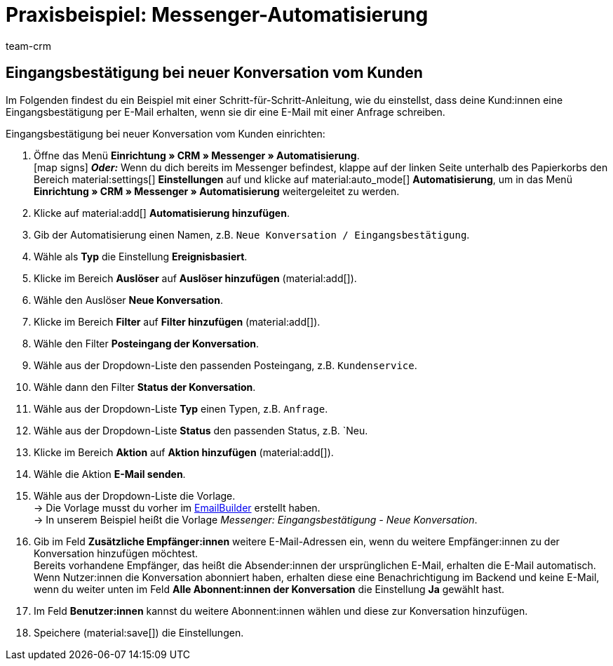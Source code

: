 = Praxisbeispiel: Messenger-Automatisierung
:keywords: Messenger Automatisierung, Ereignisse automatisieren
:description: Dieses Praxisbeispiel enthält gängige Beispiele, wie du Ereignisse im Messenger automatisierst.
:author: team-crm

// TODO: in nav. adoc einbinden


[#eingangsbestaetigung-neue-konversation]
== Eingangsbestätigung bei neuer Konversation vom Kunden

Im Folgenden findest du ein Beispiel mit einer Schritt-für-Schritt-Anleitung, wie du einstellst, dass deine Kund:innen eine Eingangsbestätigung per E-Mail erhalten, wenn sie dir eine E-Mail mit einer Anfrage schreiben.

[.instruction]
Eingangsbestätigung bei neuer Konversation vom Kunden einrichten:

. Öffne das Menü *Einrichtung » CRM » Messenger » Automatisierung*. +
icon:map-signs[] *_Oder:_* Wenn du dich bereits im Messenger befindest, klappe auf der linken Seite unterhalb des Papierkorbs den Bereich material:settings[] *Einstellungen* auf und klicke auf material:auto_mode[] *Automatisierung*, um in das Menü *Einrichtung » CRM » Messenger » Automatisierung* weitergeleitet zu werden.
. Klicke auf material:add[] *Automatisierung hinzufügen*.
. Gib der Automatisierung einen Namen, z.B. `Neue Konversation / Eingangsbestätigung`.
. Wähle als *Typ* die Einstellung *Ereignisbasiert*.
. Klicke im Bereich *Auslöser* auf *Auslöser hinzufügen* (material:add[]).
. Wähle den Auslöser *Neue Konversation*.
. Klicke im Bereich *Filter* auf *Filter hinzufügen* (material:add[]).
. Wähle den Filter *Posteingang der Konversation*.
. Wähle aus der Dropdown-Liste den passenden Posteingang, z.B. `Kundenservice`.
. Wähle dann den Filter *Status der Konversation*.
. Wähle aus der Dropdown-Liste *Typ* einen Typen, z.B. `Anfrage`.
. Wähle aus der Dropdown-Liste *Status* den passenden Status, z.B. `Neu.
. Klicke im Bereich *Aktion* auf *Aktion hinzufügen* (material:add[]).
. Wähle die Aktion *E-Mail senden*.
. Wähle aus der Dropdown-Liste die Vorlage. +
→ Die Vorlage musst du vorher im xref:crm:emailbuilder.adoc#[EmailBuilder] erstellt haben. +
→ In unserem Beispiel heißt die Vorlage _Messenger: Eingangsbestätigung - Neue Konversation_.
. Gib im Feld *Zusätzliche Empfänger:innen* weitere E-Mail-Adressen ein, wenn du weitere Empfänger:innen zu der Konversation hinzufügen möchtest. +
Bereits vorhandene Empfänger, das heißt die Absender:innen der ursprünglichen E-Mail, erhalten die E-Mail automatisch. +
Wenn Nutzer:innen die Konversation abonniert haben, erhalten diese eine Benachrichtigung im Backend und keine E-Mail, wenn du weiter unten im Feld *Alle Abonnent:innen der Konversation* die Einstellung *Ja* gewählt hast.
. Im Feld *Benutzer:innen* kannst du weitere Abonnent:innen wählen und diese zur Konversation hinzufügen.
. Speichere (material:save[]) die Einstellungen.